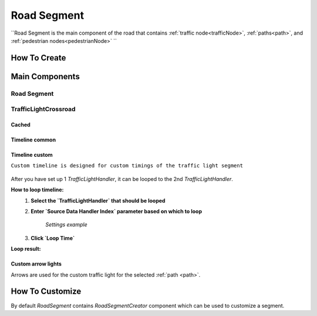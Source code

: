 .. _roadSegment:

Road Segment
=====

``Road Segment is the main component of the road that contains :ref:`traffic node<trafficNode>`, :ref:`paths<path>`, and :ref:`pedestrian nodes<pedestrianNode>` ``

How To Create
------------

	.. image:: images/road/roadSegment/RoadSegmentCreation.png
	
	
Main Components
------------

Road Segment
~~~~~~~~~~~~

	.. image:: images/road/roadSegment/RoadSegment.png
	
TrafficLightCrossroad
~~~~~~~~~~~~

Cached
""""""""""""""

	.. image:: images/road/roadSegment/TrafficLightCrossroadCached.png


Timeline common
""""""""""""""

	.. image:: images/road/roadSegment/TrafficLightCrossroadLightTimeline.png

Timeline custom
""""""""""""""

``Custom timeline is designed for custom timings of the traffic light segment``

	.. image:: images/road/roadSegment/TrafficLightCrossroadCustomTimeline.png
	
After you have set up 1 `TrafficLightHandler`, it can be looped to the 2nd `TrafficLightHandler`.
	
**How to loop timeline:**
	#. **Select the `TrafficLightHandler` that should be looped**
	#. **Enter `Source Data Handler Index` parameter based on which to loop**
	
		.. image:: images/road/roadSegment/TrafficLightCrossroadCustomTimelineLoopExample1.png
		`Settings example`
		
	#. **Click `Loop Time`**
	
**Loop result:**

	.. image:: images/road/roadSegment/TrafficLightCrossroadCustomTimelineLoopExample2.png

Custom arrow lights
""""""""""""""

Arrows are used for the custom traffic light for the selected :ref:`path <path>`.

	.. image:: images/road/roadSegment/TrafficLightCrossroadLightArrowSettingsExample.png
	.. image:: images/road/roadSegment/TrafficLightCrossroadLightArrowSettingsExample2.png


How To Customize
------------

By default `RoadSegment` contains `RoadSegmentCreator` component which can be used to customize a segment.



	

